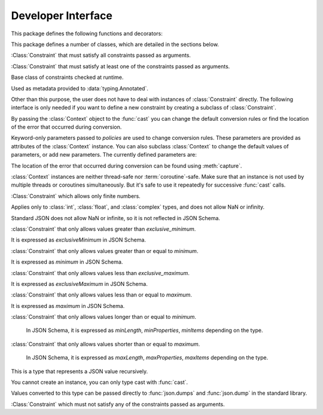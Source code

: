 Developer Interface
===================

.. py:currentmodule:: typeable

This package defines the following functions and decorators:

.. function:: cast(typ: typing.Type[_T], val: object, *, ctx: Context = None) -> _T

   Cast a value to a type.

   This returns the value converted to the designated type. *typ* can be 
   anything that can be used in type :term:`annotation`. 

   The conversion rules try to mimic the standard Python rules as much as 
   possible. But you can use *ctx* to change the rules.

   If the conversion rules do not allow conversion, various standard 
   exceptions such as :exc:`TypeError` and :exc:`ValueError` can be thrown. 
   If you wish, you can use *ctx* to locate the error position on *val*.

   .. decorator:: cast.function(user_function)
                  cast.function(*, ctx_name: str = 'ctx', cast_return: bool = False, keep_async: bool = True)

      A decorator that types-casts the arguments of a function.

      When a decorated function is called, the original function is called by type-casted values for the :term:`annotated <annotation>` arguments.
      Arguments without the :term:`annotation` are passed as it is.

      The default behavior is to not type-cast the return value even if there is a :term:`annotation` of the return value.
      If *cast_return* is true and there is a :term:`annotation` of the return value, the return value is also type casted.

      When tracking the error location with :func:`Context.capture`, the ``location`` attribute is given the name of the argument.
      If an error occurred in the return value, ``"return"`` is used.
      If :term:`annotation` is supplied to an argument of the form ``*args`` or ``**kwargs``, the name of the argument is supplied first, followed by the index or keyword name.

      The decorated function has an additional *ctx* argument that takes a :class:`Context` instance.
      It raises :exc:`TypeError`, if the original function already has an argument named *ctx*.
      To change this name, specify name with the *ctx_name* argument.
      If the original function wants to receive *ctx* arguments directly, it must provide :class:`Context` type :term:`annotation`.
      In this case, when :const:`None` is passed to *ctx*, a new instance is created and passed.

      This decorator can also be used for methods.
      When :func:`cast.function` is applied in combination with other method descriptors, it should be applied as the innermost decorator.

      This decorator can also be used with :term:`coroutine function`.
      In this case, the decorated function is also :term:`coroutine function`.
      However, if the *keep_async* parameter is :const:`False`, the decorated function becomes a synchronous function that immediately calls the original function and returns :term:`awaitable`.
      It is used for the purpose of generating an error due to type casting early.

   .. decorator:: typeable.cast.register(impl)

.. function:: declare(name: str)

   A :term:`context manager` that allows you to define recursive :term:`type aliases <type alias>` using forward references.

   Provides an instance of :class:`typing.ForwardRef` with the name provided as the *name* argument as the target of :keyword:`as` of the :keyword:`with` statement.
   If you use this value for a type parameter of a generic type, forward references are automatically evaluated when exiting the :keyword:`with` statement.
   
   It can be used for local aliases as well as global aliases.

.. function:: dump(obj: JsonValue, fp, *, ensure_ascii=False, separators=(',', ':'), **kw)

   A function that wraps the standard library :func:`json.dump` function so that *obj* arguments are automatically converted to :class:`JsonValue`.
   
   This function has changed the default values for the *ensure_ascii* and *separators* arguments.

.. function:: dumps(obj: JsonValue, *, ensure_ascii=False, separators=(',', ':'), **kw)

   A function that wraps the standard library :func:`json.dumps` function so that *obj* arguments are automatically converted to :class:`JsonValue`.
   
   This function has changed the default values for the *ensure_ascii* and *separators* arguments.

.. function:: field(*, key=None, default=dataclasses.MISSING, default_factory=None, nullable=None, required=False, kind=False)

.. function:: fields(class_or_instance)   

This package defines a number of classes, which are detailed in the sections below.

.. class:: AllOf(arg: Constraint, *args: Constraint)

   :Class:`Constraint` that must satisfy all constraints passed as arguments.

.. class:: AnyOf(arg: Constraint, *args: Constraint)

   :Class:`Constraint` that must satisfy at least one of the constraints passed as arguments.

.. class:: Constraint()

   Base class of constraints checked at runtime.

   Used as metadata provided to :data:`typing.Annotated`.

   Other than this purpose, the user does not have to deal with instances of :class:`Constraint` directly.
   The following interface is only needed if you want to define a new constraint by creating a subclass of :class:`Constraint`.

   .. method:: annotate(root: JsonSchema, schema: JsonSchema)

      Add the constraint to the JSON Schema passed as the *schema* argument.

      *root* is a JSON Schema instance of type defined as :data:`typing.Annotated`.

   .. method:: compile()

      Returns a callable that evaluates the constraint.

      The callable takes the value after casting by :func:`cast`.
      If the callable's return value evaluates to true, it is interpreted as satisfying the constraint.
      Returning false or raising an exception is interpreted as not satisfying the constraint.

   .. method:: emit()

      Returns a string expressing the constraint.

      The expression must assume that the argument to be tested is provided as a variable called ``x``.
      For example, ``"(x > 0)"``.

      If the expression refers to a module, :meth:`emit` can return a 2-tuple ``(expr, ns)``.
      ``expr`` is an expression, ``ns`` is a mapping where the key is the module name, and the value is the module instance.

.. class:: Context(**policies)

   By passing the :class:`Context` object to the :func:`cast` you can change 
   the default conversion rules or find the location of the error that 
   occurred during conversion.

   Keyword-only parameters passed to *policies* are used to change conversion 
   rules. These parameters are provided as attributes of the :class:`Context` 
   instance. You can also subclass :class:`Context` to change the default 
   values of parameters, or add new parameters. The currently defined 
   parameters are:

   .. attribute:: bool_is_int
      :type: bool 
      :value: True

      If this attribute is :const:`False`, then :class:`bool` is not treated as :class:`int`.  

   .. attribute:: bool_strings
      :type: dict[str, bool]
      :value: {'0': False, '1': True, 'f': False, 'false': False, 'n': False, 'no': False, 'off': False, 'on': True, 't': True, 'true': True, 'y': True, 'yes': True}

      Defines strings that can be converted to :class:`bool` and the corresponding :class:`bool` value.
      All keys should be lowercase.
      When looking up a dictionary, the value converted to lowercase is used as a key.

   .. attribute:: bytes_encoding
      :type: str 
      :value: 'utf-8'

   .. attribute:: date_format
      :type: str 
      :value: 'iso'
      
   .. attribute:: datetime_format
      :type: str 
      :value: 'iso'

   .. attribute:: encoding_errors
      :type: str 
      :value: 'strict'

   .. attribute:: lossy_conversion
      :type: bool 
      :value: True

      If this attribute is :const:`False`, no conversion with information loss is performed.
      For example, ``cast(int, 1.2)`` is not allowed.

   .. attribute:: naive_timestamp
      :type: bool 
      :value: False

   .. attribute:: strict_str
      :type: bool 
      :value: True

   .. attribute:: time_format
      :type: str
      :value: 'iso'

   .. attribute:: union_prefers_same_type
      :type: bool 
      :value: True

   .. attribute:: union_prefers_base_type
      :type: bool 
      :value: True

   .. attribute:: union_prefers_super_type
      :type: bool 
      :value: True

   .. attribute:: union_prefers_nearest_type
      :type: bool 
      :value: True
    
   The location of the error that occurred during conversion can be found 
   using :meth:`capture`.

   :class:`Context` instances are neither thread-safe nor :term:`coroutine`-safe. 
   Make sure that an instance is not used by multiple threads or coroutines 
   simultaneously. But it's safe to use it repeatedly for successive 
   :func:`cast` calls.

   .. method:: capture()

      Tracks the location of errors that occur during conversion. Since it is 
      a :term:`context manager`, it must be used with the :keyword:`with` 
      statement. The error object is passed to the :keyword:`as` target of the 
      :keyword:`with` statement. This error object provides the ``location`` 
      attribute which is a :class:`tuple` when an error occurs, and is 
      :const:`None` if no error occurs. ``location`` is a tuple of keys or 
      indices needed to reach the error position. For example:

          >>> from typing import Dict, List
          >>> from typeable import *
          >>> ctx = Context()
          >>> with ctx.capture() as error:
          ...     data = cast(Dict[str,List[int]], {"a":[], "b":[0,"1",None,3]}, ctx=ctx)
          Traceback (most recent call last):
              ...
          TypeError: int() argument must be a string, a bytes-like object or a number, not 'NoneType'
          >>> error.location
          ('b', 2)

    .. method:: traverse(key)

.. class:: IsFinite()

   :Class:`Constraint` which allows only finite numbers.

   Applies only to :class:`int`, :class:`float`, and :class:`complex` types, and does not allow NaN or infinity.

   Standard JSON does not allow NaN or infinite, so it is not reflected in JSON Schema.

.. class:: IsGreaterThan(exclusive_minimum)

   :class:`Constraint` that only allows values greater than *exclusive_minimum*.

   It is expressed as *exclusiveMinimum* in JSON Schema.

.. class:: IsGreaterThanOrEqual(minimum)

   :class:`Constraint` that only allows values greater than or equal to *minimum*.

   It is expressed as *minimum* in JSON Schema.

.. class:: IsLessThan(exclusive_maximum)

   :class:`Constraint` that only allows values less than *exclusive_maximum*.

   It is expressed as *exclusiveMaximum* in JSON Schema.

.. class:: IsLessThanOrEqual(maximum)

   :class:`Constraint` that only allows values less than or equal to *maximum*.

   It is expressed as *maximum* in JSON Schema.

.. class:: IsLongerThanOrEqual(minimum)

   :class:`Constraint` that only allows values longer than or equal to *minimum*.

    In JSON Schema, it is expressed as *minLength*, *minProperties*, *minItems* depending on the type.

.. class:: IsShorterThanOrEqual(maximum)

   :class:`Constraint` that only allows values shorter than or equal to *maximum*.

    In JSON Schema, it is expressed as *maxLength*, *maxProperties*, *maxItems* depending on the type.

.. class:: JsonSchema(value_or_type = dataclasses.MISSING, *, ctx: Context = None)

   A subclass of :class:`Object` representing `JSON Schema <https://json-schema.org/>`_.

   The constructor takes a JSON Schema representation or type as the *value_or_type* parameter.
   Passing a type gives you a JSON Schema representation of that type.

   .. classmethod:: register(type)

.. class:: JsonValue

   This is a type that represents a JSON value recursively.

   You cannot create an instance, you can only type cast with :func:`cast`.

   Values converted to this type can be passed directly to :func:`json.dumps` and :func:`json.dump` in the standard library. 

.. class:: NoneOf(arg: Constraint, *args: Constraint)

   :Class:`Constraint` which must not satisfy any of the constraints passed as arguments.

.. class:: Object(value = dataclasses.MISSING, /, *, ctx: Context = None, **kwargs)

   Represents an object model with typed fields.

   When a value is passed as *value*, ``Object(value, ctx=ctx)`` is equivalent to ``cast(Object, value, ctx=ctx)``.
   
   If no value is passed as *value*, no type checking is performed, and only fields with *default_factory* are created as instance attributes.

   By design, it mimics :func:`dataclasses.dataclass`.
   However, there are several differences:
   
   - Unlike :func:`dataclasses.dataclass`, it must inherit :class:`Object`.
   - The signature of the constructor is different.
   - Unlike :func:`dataclasses.dataclass`, there is a concept of missing fields. So you may get :exc:`AttributeError` when trying to read an instance attribute.
   - :func:`field` supports different feature sets.

